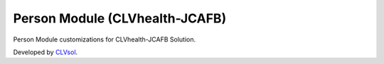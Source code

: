Person Module (CLVhealth-JCAFB)
===============================

Person Module customizations for CLVhealth-JCAFB Solution.

Developed by `CLVsol <https://clvsol.com>`_.
